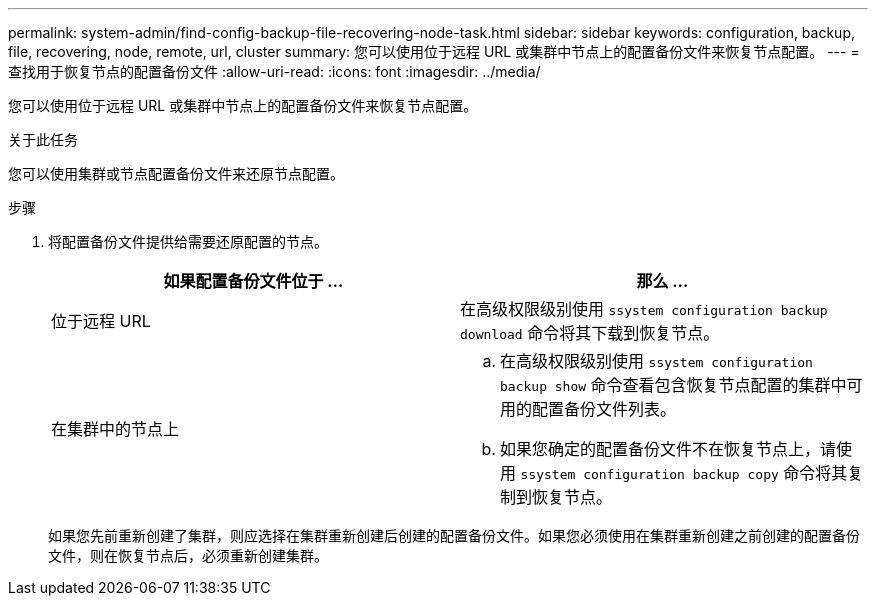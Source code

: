 ---
permalink: system-admin/find-config-backup-file-recovering-node-task.html 
sidebar: sidebar 
keywords: configuration, backup, file, recovering, node, remote, url, cluster 
summary: 您可以使用位于远程 URL 或集群中节点上的配置备份文件来恢复节点配置。 
---
= 查找用于恢复节点的配置备份文件
:allow-uri-read: 
:icons: font
:imagesdir: ../media/


[role="lead"]
您可以使用位于远程 URL 或集群中节点上的配置备份文件来恢复节点配置。

.关于此任务
您可以使用集群或节点配置备份文件来还原节点配置。

.步骤
. 将配置备份文件提供给需要还原配置的节点。
+
|===
| 如果配置备份文件位于 ... | 那么 ... 


 a| 
位于远程 URL
 a| 
在高级权限级别使用 `ssystem configuration backup download` 命令将其下载到恢复节点。



 a| 
在集群中的节点上
 a| 
.. 在高级权限级别使用 `ssystem configuration backup show` 命令查看包含恢复节点配置的集群中可用的配置备份文件列表。
.. 如果您确定的配置备份文件不在恢复节点上，请使用 `ssystem configuration backup copy` 命令将其复制到恢复节点。


|===
+
如果您先前重新创建了集群，则应选择在集群重新创建后创建的配置备份文件。如果您必须使用在集群重新创建之前创建的配置备份文件，则在恢复节点后，必须重新创建集群。


